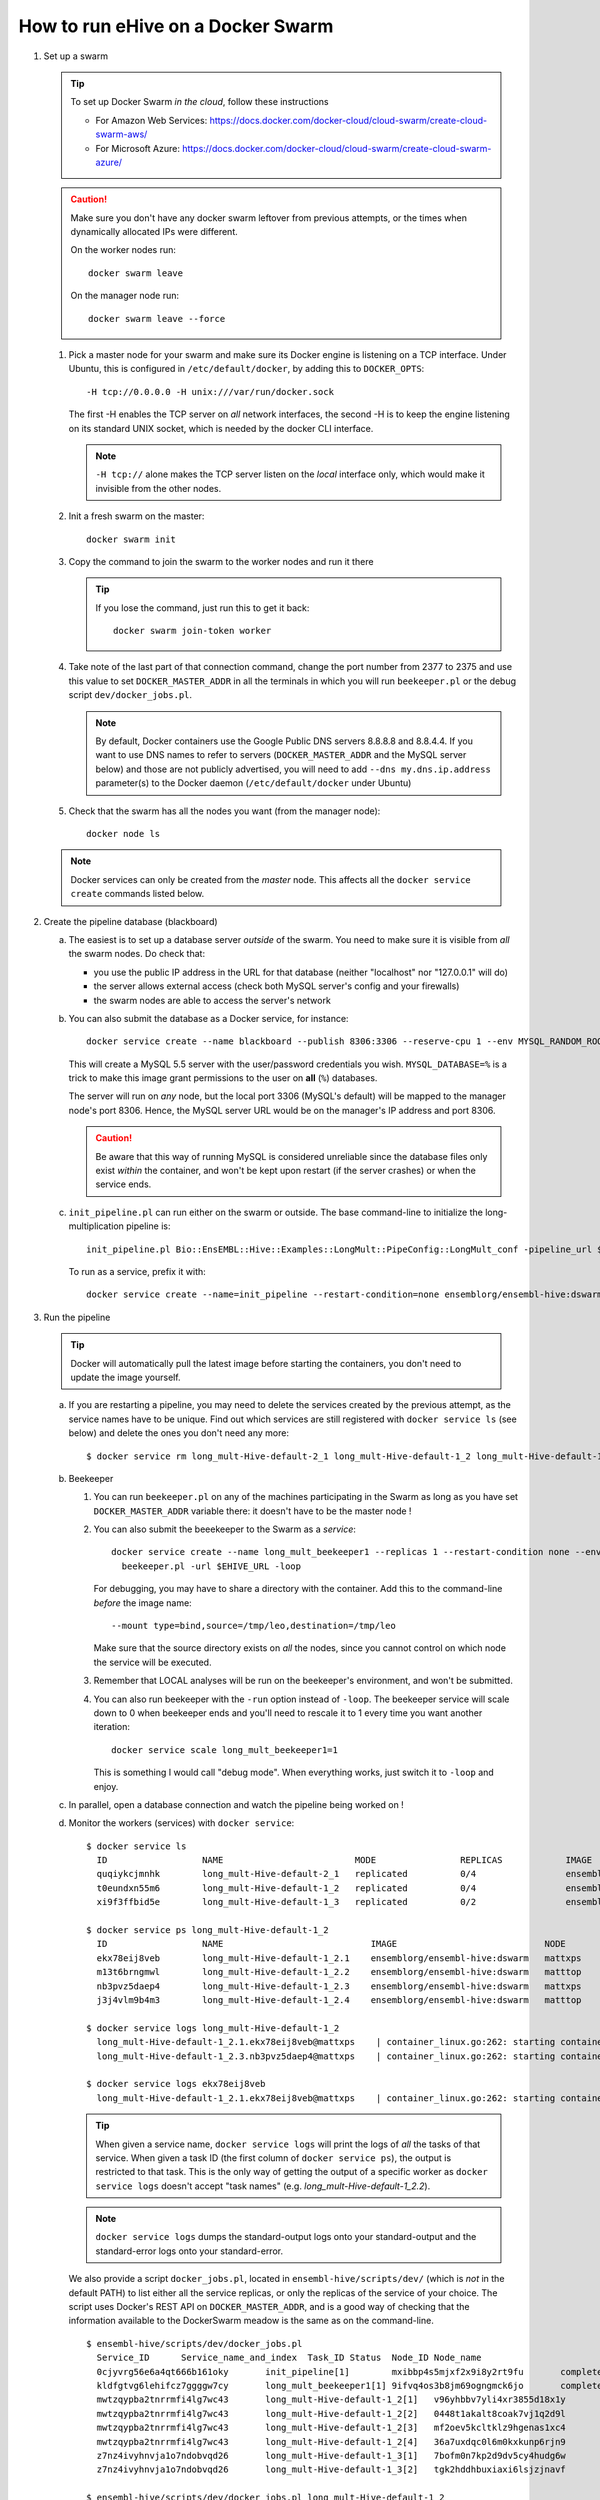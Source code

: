 How to run eHive on a Docker Swarm
==================================

1. Set up a swarm

   .. tip::
      To set up Docker Swarm *in the cloud*, follow these instructions

      * For Amazon Web Services: https://docs.docker.com/docker-cloud/cloud-swarm/create-cloud-swarm-aws/
      * For Microsoft Azure: https://docs.docker.com/docker-cloud/cloud-swarm/create-cloud-swarm-azure/

   .. caution::
       Make sure you don't have any docker swarm leftover from previous attempts, or the times when dynamically allocated IPs were different.

       On the worker nodes run::

          docker swarm leave

       On the manager node run::

          docker swarm leave --force

   1. Pick a master node for your swarm and make sure its Docker engine is
      listening on a TCP interface. Under Ubuntu, this is configured in
      ``/etc/default/docker``, by adding this to ``DOCKER_OPTS``::

          -H tcp://0.0.0.0 -H unix:///var/run/docker.sock

      The first -H enables the TCP server on *all* network interfaces, the
      second -H is to keep the engine listening on its standard UNIX socket,
      which is needed by the docker CLI interface.

      .. note::
          ``-H tcp://`` alone makes the TCP server listen on the *local*
          interface only, which would make it invisible from the other
          nodes.

   2. Init a fresh swarm on the master::

         docker swarm init

   3. Copy the command to join the swarm to the worker nodes and run it there

      .. tip::
         If you lose the command, just run this to get it back::

            docker swarm join-token worker

   4. Take note of the last part of that connection command, change the
      port number from 2377 to 2375 and use this value to set
      ``DOCKER_MASTER_ADDR`` in all the terminals in which you will run
      ``beekeeper.pl`` or the debug script ``dev/docker_jobs.pl``.

      .. note::
         By default, Docker containers use the Google Public DNS servers
         8.8.8.8 and 8.8.4.4. If you want to use DNS names to refer to
         servers (``DOCKER_MASTER_ADDR`` and the MySQL server below) and
         those are not publicly advertised, you will need to add
         ``--dns my.dns.ip.address`` parameter(s) to the Docker daemon
         (``/etc/default/docker`` under Ubuntu)

   5. Check that the swarm has all the nodes you want (from the manager node)::

         docker node ls

   .. note::
      Docker services can only be created from the *master* node. This
      affects all the ``docker service create`` commands listed below.

2. Create the pipeline database (blackboard)

   a. The easiest is to set up a database server *outside* of the swarm.
      You need to make sure it is visible from *all* the swarm nodes. Do
      check that:

      * you use the public IP address in the URL for that database (neither
        "localhost" nor "127.0.0.1" will do)
      * the server allows external access (check both MySQL server's config
        and your firewalls)
      * the swarm nodes are able to access the server's network

   b. You can also submit the database as a Docker service, for instance::

         docker service create --name blackboard --publish 8306:3306 --reserve-cpu 1 --env MYSQL_RANDOM_ROOT_PASSWORD=1 --env MYSQL_USER=ensrw --env MYSQL_PASSWORD=ensrw_password --env 'MYSQL_DATABASE=%' mysql/mysql-server:5.5

      This will create a MySQL 5.5 server with the user/password
      credentials you wish. ``MYSQL_DATABASE=%`` is a trick to make this
      image grant permissions to the user on **all** (``%``) databases.

      The server will run on *any* node, but the local port 3306 (MySQL's
      default) will be mapped to the manager node's port 8306. Hence, the
      MySQL server URL would be on the manager's IP address and port 8306.

      .. caution::
         Be aware that this way of running MySQL is considered unreliable
         since the database files only exist *within* the container, and won't
         be kept upon restart (if the server crashes) or when the service
         ends.

   c. ``init_pipeline.pl`` can run either on the swarm or outside. The base
      command-line to initialize the long-multiplication pipeline is::

          init_pipeline.pl Bio::EnsEMBL::Hive::Examples::LongMult::PipeConfig::LongMult_conf -pipeline_url $EHIVE_URL -hive_force_init 1

      To run as a service, prefix it with::

          docker service create --name=init_pipeline --restart-condition=none ensemblorg/ensembl-hive:dswarm

3. Run the pipeline

   .. tip::
      Docker will automatically pull the latest image before starting the
      containers, you don't need to update the image yourself.

   a. If you are restarting a  pipeline, you may need to delete the
      services created by the previous attempt, as the service names have to
      be unique. Find out which services are still registered with ``docker
      service ls`` (see below) and delete the ones you don't need any more::

          $ docker service rm long_mult-Hive-default-2_1 long_mult-Hive-default-1_2 long_mult-Hive-default-1_3

   b. Beekeeper

      1. You can run ``beekeeper.pl`` on any of the machines participating
         in the Swarm as long as you have set ``DOCKER_MASTER_ADDR``
         variable there: it doesn't have to be the master node !

      2. You can also submit the beeekeeper to the Swarm as a *service*::

            docker service create --name long_mult_beekeeper1 --replicas 1 --restart-condition none --env DOCKER_MASTER_ADDR=$DOCKER_MASTER_ADDR --reserve-cpu 1 ensemblorg/ensembl-hive:dswarm \
              beekeeper.pl -url $EHIVE_URL -loop

         For debugging, you may have to share a directory with the
         container. Add this to the command-line *before* the image name::

            --mount type=bind,source=/tmp/leo,destination=/tmp/leo

         Make sure that the source directory exists on *all* the nodes,
         since you cannot control on which node the service will be
         executed.

      3. Remember that LOCAL analyses will be run on the beekeeper's
         environment, and won't be submitted.

      4. You can also run beekeeper with the ``-run`` option instead of
         ``-loop``. The beekeeper service will scale down to 0 when
         beekeeper ends and you'll need to rescale it to 1 every time you
         want another iteration::

             docker service scale long_mult_beekeeper1=1

         This is something I would call "debug mode".  When everything
         works, just switch it to ``-loop`` and enjoy.

   c. In parallel, open a database connection and watch the pipeline being
      worked on !

   d. Monitor the workers (services) with ``docker service``::

        $ docker service ls
          ID                  NAME                         MODE                REPLICAS            IMAGE                            PORTS
          quqiykcjmnhk        long_mult-Hive-default-2_1   replicated          0/4                 ensemblorg/ensembl-hive:dswarm
          t0eundxn55m6        long_mult-Hive-default-1_2   replicated          0/4                 ensemblorg/ensembl-hive:dswarm
          xi9f3ffbid5e        long_mult-Hive-default-1_3   replicated          0/2                 ensemblorg/ensembl-hive:dswarm

        $ docker service ps long_mult-Hive-default-1_2
          ID                  NAME                            IMAGE                            NODE                DESIRED STATE       CURRENT STATE           ERROR                              PORTS
          ekx78eij8veb        long_mult-Hive-default-1_2.1    ensemblorg/ensembl-hive:dswarm   mattxps             Shutdown            Failed 19 hours ago     "starting container failed: oc…"
          m13t6brngmwl        long_mult-Hive-default-1_2.2    ensemblorg/ensembl-hive:dswarm   matttop             Shutdown            Complete 19 hours ago
          nb3pvz5daep4        long_mult-Hive-default-1_2.3    ensemblorg/ensembl-hive:dswarm   mattxps             Shutdown            Failed 19 hours ago     "starting container failed: oc…"
          j3j4vlm9b4m3        long_mult-Hive-default-1_2.4    ensemblorg/ensembl-hive:dswarm   matttop             Shutdown            Complete 19 hours ago

        $ docker service logs long_mult-Hive-default-1_2
          long_mult-Hive-default-1_2.1.ekx78eij8veb@mattxps    | container_linux.go:262: starting container process caused "exec: \"/repo/ensembl-hive/scripts/dev/simple_init.py\": stat /repo/ensembl-hive/scripts/dev/simple_init.py: no such file or directory"
          long_mult-Hive-default-1_2.3.nb3pvz5daep4@mattxps    | container_linux.go:262: starting container process caused "exec: \"/repo/ensembl-hive/scripts/dev/simple_init.py\": stat /repo/ensembl-hive/scripts/dev/simple_init.py: no such file or directory"

        $ docker service logs ekx78eij8veb
          long_mult-Hive-default-1_2.1.ekx78eij8veb@mattxps    | container_linux.go:262: starting container process caused "exec: \"/repo/ensembl-hive/scripts/dev/simple_init.py\": stat /repo/ensembl-hive/scripts/dev/simple_init.py: no such file or directory"

      .. tip::
         When given a service name, ``docker service logs`` will print the
         logs of *all* the tasks of that service. When given a task ID (the
         first column of ``docker service ps``), the output is restricted
         to that task. This is the only way of getting the output of a
         specific worker as ``docker service logs`` doesn't accept "task
         names" (e.g. *long_mult-Hive-default-1_2.2*).

      .. note::
         ``docker service logs`` dumps the standard-output logs onto your
         standard-output and the standard-error logs onto your
         standard-error.

      We also provide a script ``docker_jobs.pl``, located in
      ``ensembl-hive/scripts/dev/`` (which is *not* in the default PATH) to
      list either all the service replicas, or only the replicas of the
      service of your choice. The script uses Docker's REST API on
      ``DOCKER_MASTER_ADDR``, and is a good way of checking that the
      information available to the DockerSwarm meadow is the same as on the
      command-line.

      ::

          $ ensembl-hive/scripts/dev/docker_jobs.pl
            Service_ID      Service_name_and_index  Task_ID Status  Node_ID Node_name
            0cjyvrg56e6a4qt666b161oky       init_pipeline[1]        mxibbp4s5mjxf2x9i8y2rt9fu       complete        hw7a5jd8tx20e51istjp3dp1i       172.22.70.252/matttop
            kldfgtvg6lehifcz7ggggw7cy       long_mult_beekeeper1[1] 9ifvq4os3b8jm69ogngmck6jo       complete        hw7a5jd8tx20e51istjp3dp1i       172.22.70.252/matttop
            mwtzqypba2tnrrmfi4lg7wc43       long_mult-Hive-default-1_2[1]   v96yhbbv7yli4xr3855d18x1y       complete        hw7a5jd8tx20e51istjp3dp1i       172.22.70.252/matttop
            mwtzqypba2tnrrmfi4lg7wc43       long_mult-Hive-default-1_2[2]   0448t1akalt8coak7vj1q2d9l       complete        9m8hh96du7220yxtv65a8840q       172.22.68.27/mattxps
            mwtzqypba2tnrrmfi4lg7wc43       long_mult-Hive-default-1_2[3]   mf2oev5kcltklz9hgenas1xc4       complete        hw7a5jd8tx20e51istjp3dp1i       172.22.70.252/matttop
            mwtzqypba2tnrrmfi4lg7wc43       long_mult-Hive-default-1_2[4]   36a7uxdqc0l6m0kxkunp6rjn9       complete        9m8hh96du7220yxtv65a8840q       172.22.68.27/mattxps
            z7nz4ivyhnvja1o7ndobvqd26       long_mult-Hive-default-1_3[1]   7bofm0n7kp2d9dv5cy4hudg6w       complete        hw7a5jd8tx20e51istjp3dp1i       172.22.70.252/matttop
            z7nz4ivyhnvja1o7ndobvqd26       long_mult-Hive-default-1_3[2]   tgk2hddhbuxiaxi6lsjzjnavf       complete        9m8hh96du7220yxtv65a8840q       172.22.68.27/mattxps

          $ ensembl-hive/scripts/dev/docker_jobs.pl long_mult-Hive-default-1_2
            Service_ID      Service_name_and_index  Task_ID Status  Node_ID Node_name
            mwtzqypba2tnrrmfi4lg7wc43       long_mult-Hive-default-1_2[1]   v96yhbbv7yli4xr3855d18x1y       complete        hw7a5jd8tx20e51istjp3dp1i       172.22.70.252/matttop
            mwtzqypba2tnrrmfi4lg7wc43       long_mult-Hive-default-1_2[2]   0448t1akalt8coak7vj1q2d9l       complete        9m8hh96du7220yxtv65a8840q       172.22.68.27/mattxps
            mwtzqypba2tnrrmfi4lg7wc43       long_mult-Hive-default-1_2[3]   mf2oev5kcltklz9hgenas1xc4       complete        hw7a5jd8tx20e51istjp3dp1i       172.22.70.252/matttop
            mwtzqypba2tnrrmfi4lg7wc43       long_mult-Hive-default-1_2[4]   36a7uxdqc0l6m0kxkunp6rjn9       complete        9m8hh96du7220yxtv65a8840q       172.22.68.27/mattxps

   e. You can submit new workers to the swarm by creating a service that
      would run runWorker.pl::

          docker service create --name=worker --replicas=1 --restart-condition=none ensemblorg/ensembl-hive:dswarm runWorker.pl -url $EHIVE_URL


